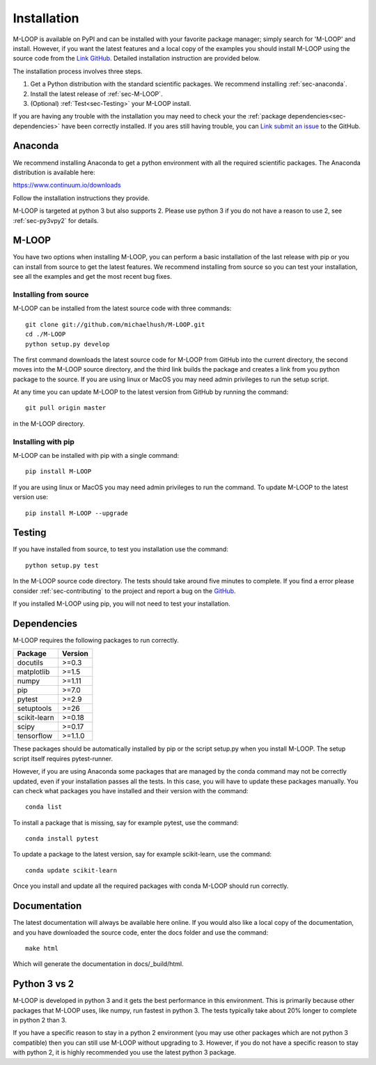 .. _sec-installation:

============
Installation
============

M-LOOP is available on PyPI and can be installed with your favorite package manager; simply search for 'M-LOOP' and install. However, if you want the latest features and a local copy of the examples you should install M-LOOP using the source code from the `Link GitHub <https://github.com/michaelhush/M-LOOP>`_. Detailed installation instruction are provided below.

The installation process involves three steps.

1. Get a Python distribution with the standard scientific packages. We recommend installing :ref:`sec-anaconda`.
2. Install the latest release of :ref:`sec-M-LOOP`.
3. (Optional) :ref:`Test<sec-Testing>` your M-LOOP install.

If you are having any trouble with the installation you may need to check your the :ref:`package dependencies<sec-dependencies>` have been correctly installed. If you ares still having trouble, you can `Link submit an issue <https://github.com/michaelhush/M-LOOP/issues>`_ to the GitHub.

.. _sec-anaconda:

Anaconda
========

We recommend installing Anaconda to get a python environment with all the required scientific packages. The Anaconda distribution is available here:

https://www.continuum.io/downloads

Follow the installation instructions they provide.

M-LOOP is targeted at python 3 but also supports 2. Please use python 3 if you do not have a reason to use 2, see :ref:`sec-py3vpy2` for details.

.. _sec-m-loop:

M-LOOP
======

You have two options when installing M-LOOP, you can perform a basic installation of the last release with pip or you can install from source to get the latest features. We recommend installing from source so you can test your installation, see all the examples and get the most recent bug fixes.

Installing from source
----------------------

M-LOOP can be installed from the latest source code with three commands::

   git clone git://github.com/michaelhush/M-LOOP.git
   cd ./M-LOOP
   python setup.py develop

The first command downloads the latest source code for M-LOOP from GitHub into the current directory, the second moves into the M-LOOP source directory, and the third link builds the package and creates a link from you python package to the source. If you are using linux or MacOS you may need admin privileges to run the setup script.

At any time you can update M-LOOP to the latest version from GitHub by running the command::

   git pull origin master

in the M-LOOP directory. 

Installing with pip
-------------------

M-LOOP can be installed with pip with a single command::

   pip install M-LOOP
   
If you are using linux or MacOS you may need admin privileges to run the command. To update M-LOOP to the latest version use::

   pip install M-LOOP --upgrade


.. _sec-Testing:

Testing
=======

If you have installed from source, to test you installation use the command::

   python setup.py test
   
In the M-LOOP source code directory. The tests should take around five minutes to complete. If you find a error please consider :ref:`sec-contributing` to the project and report a bug on the `GitHub <https://github.com/michaelhush/M-LOOP>`_.

If you installed M-LOOP using pip, you will not need to test your installation. 

.. _sec-dependencies:

Dependencies
============

M-LOOP requires the following packages to run correctly.

============   =======
Package        Version
============   =======
docutils       >=0.3
matplotlib     >=1.5
numpy          >=1.11
pip            >=7.0  
pytest         >=2.9
setuptools     >=26   
scikit-learn   >=0.18
scipy          >=0.17
tensorflow     >=1.1.0
============   =======  

These packages should be automatically installed by pip or the script setup.py when you install M-LOOP. The setup script itself requires pytest-runner.

However, if you are using Anaconda some packages that are managed by the conda command may not be correctly updated, even if your installation passes all the tests. In this case, you will have to update these packages manually. You can check what packages you have installed and their version with the command::

   conda list
   
To install a package that is missing, say for example pytest, use the command::

   conda install pytest
   
To update a package to the latest version, say for example scikit-learn, use the command::

   conda update scikit-learn

Once you install and update all the required packages with conda M-LOOP should run correctly. 

Documentation
=============

The latest documentation will always be available here online. If you would also like a local copy of the documentation, and you have downloaded the source code, enter the docs folder and use the command::

   make html
   
Which will generate the documentation in docs/_build/html.

.. _sec-py3vpy2:

Python 3 vs 2
=============

M-LOOP is developed in python 3 and it gets the best performance in this environment. This is primarily because other packages that M-LOOP uses, like numpy, run fastest in python 3. The tests typically take about 20% longer to complete in python 2 than 3.

If you have a specific reason to stay in a python 2 environment (you may use other packages which are not python 3 compatible) then you can still use M-LOOP without upgrading to 3. However, if you do not have a specific reason to stay with python 2, it is highly recommended you use the latest python 3 package.
